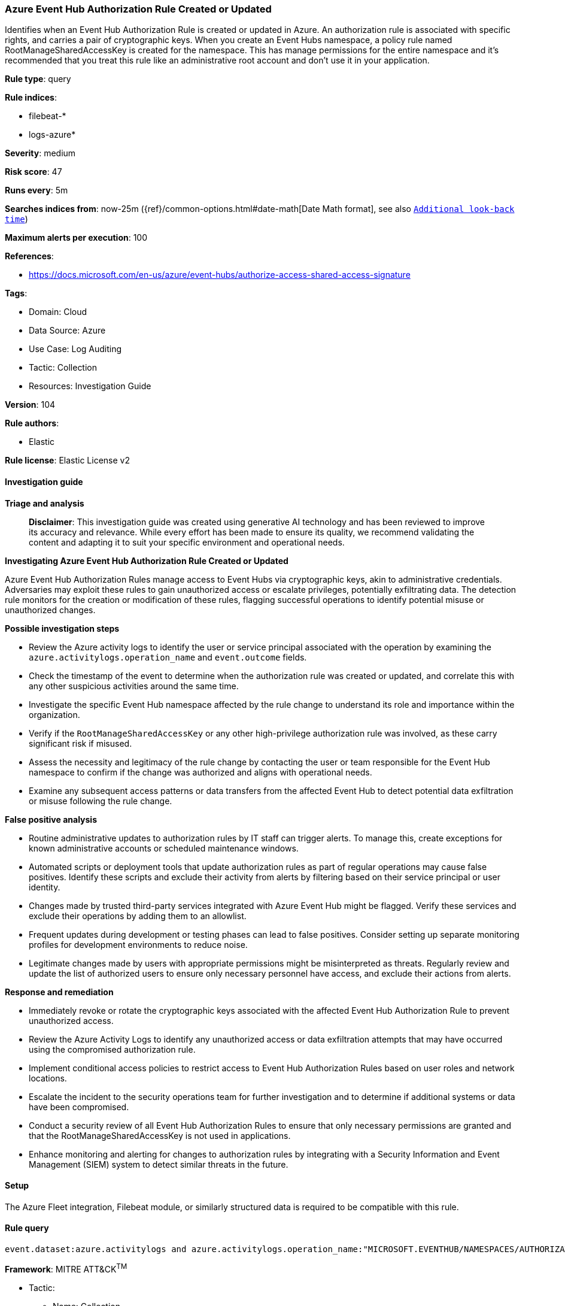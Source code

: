 [[prebuilt-rule-8-14-21-azure-event-hub-authorization-rule-created-or-updated]]
=== Azure Event Hub Authorization Rule Created or Updated

Identifies when an Event Hub Authorization Rule is created or updated in Azure. An authorization rule is associated with specific rights, and carries a pair of cryptographic keys. When you create an Event Hubs namespace, a policy rule named RootManageSharedAccessKey is created for the namespace. This has manage permissions for the entire namespace and it's recommended that you treat this rule like an administrative root account and don't use it in your application.

*Rule type*: query

*Rule indices*: 

* filebeat-*
* logs-azure*

*Severity*: medium

*Risk score*: 47

*Runs every*: 5m

*Searches indices from*: now-25m ({ref}/common-options.html#date-math[Date Math format], see also <<rule-schedule, `Additional look-back time`>>)

*Maximum alerts per execution*: 100

*References*: 

* https://docs.microsoft.com/en-us/azure/event-hubs/authorize-access-shared-access-signature

*Tags*: 

* Domain: Cloud
* Data Source: Azure
* Use Case: Log Auditing
* Tactic: Collection
* Resources: Investigation Guide

*Version*: 104

*Rule authors*: 

* Elastic

*Rule license*: Elastic License v2


==== Investigation guide



*Triage and analysis*


> **Disclaimer**:
> This investigation guide was created using generative AI technology and has been reviewed to improve its accuracy and relevance. While every effort has been made to ensure its quality, we recommend validating the content and adapting it to suit your specific environment and operational needs.


*Investigating Azure Event Hub Authorization Rule Created or Updated*


Azure Event Hub Authorization Rules manage access to Event Hubs via cryptographic keys, akin to administrative credentials. Adversaries may exploit these rules to gain unauthorized access or escalate privileges, potentially exfiltrating data. The detection rule monitors for the creation or modification of these rules, flagging successful operations to identify potential misuse or unauthorized changes.


*Possible investigation steps*


- Review the Azure activity logs to identify the user or service principal associated with the operation by examining the `azure.activitylogs.operation_name` and `event.outcome` fields.
- Check the timestamp of the event to determine when the authorization rule was created or updated, and correlate this with any other suspicious activities around the same time.
- Investigate the specific Event Hub namespace affected by the rule change to understand its role and importance within the organization.
- Verify if the `RootManageSharedAccessKey` or any other high-privilege authorization rule was involved, as these carry significant risk if misused.
- Assess the necessity and legitimacy of the rule change by contacting the user or team responsible for the Event Hub namespace to confirm if the change was authorized and aligns with operational needs.
- Examine any subsequent access patterns or data transfers from the affected Event Hub to detect potential data exfiltration or misuse following the rule change.


*False positive analysis*


- Routine administrative updates to authorization rules by IT staff can trigger alerts. To manage this, create exceptions for known administrative accounts or scheduled maintenance windows.
- Automated scripts or deployment tools that update authorization rules as part of regular operations may cause false positives. Identify these scripts and exclude their activity from alerts by filtering based on their service principal or user identity.
- Changes made by trusted third-party services integrated with Azure Event Hub might be flagged. Verify these services and exclude their operations by adding them to an allowlist.
- Frequent updates during development or testing phases can lead to false positives. Consider setting up separate monitoring profiles for development environments to reduce noise.
- Legitimate changes made by users with appropriate permissions might be misinterpreted as threats. Regularly review and update the list of authorized users to ensure only necessary personnel have access, and exclude their actions from alerts.


*Response and remediation*


- Immediately revoke or rotate the cryptographic keys associated with the affected Event Hub Authorization Rule to prevent unauthorized access.
- Review the Azure Activity Logs to identify any unauthorized access or data exfiltration attempts that may have occurred using the compromised authorization rule.
- Implement conditional access policies to restrict access to Event Hub Authorization Rules based on user roles and network locations.
- Escalate the incident to the security operations team for further investigation and to determine if additional systems or data have been compromised.
- Conduct a security review of all Event Hub Authorization Rules to ensure that only necessary permissions are granted and that the RootManageSharedAccessKey is not used in applications.
- Enhance monitoring and alerting for changes to authorization rules by integrating with a Security Information and Event Management (SIEM) system to detect similar threats in the future.

==== Setup


The Azure Fleet integration, Filebeat module, or similarly structured data is required to be compatible with this rule.

==== Rule query


[source, js]
----------------------------------
event.dataset:azure.activitylogs and azure.activitylogs.operation_name:"MICROSOFT.EVENTHUB/NAMESPACES/AUTHORIZATIONRULES/WRITE" and event.outcome:(Success or success)

----------------------------------

*Framework*: MITRE ATT&CK^TM^

* Tactic:
** Name: Collection
** ID: TA0009
** Reference URL: https://attack.mitre.org/tactics/TA0009/
* Technique:
** Name: Data from Cloud Storage
** ID: T1530
** Reference URL: https://attack.mitre.org/techniques/T1530/
* Tactic:
** Name: Exfiltration
** ID: TA0010
** Reference URL: https://attack.mitre.org/tactics/TA0010/
* Technique:
** Name: Transfer Data to Cloud Account
** ID: T1537
** Reference URL: https://attack.mitre.org/techniques/T1537/
